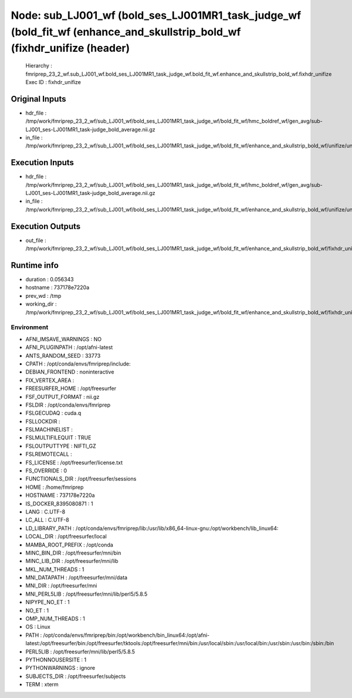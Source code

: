 Node: sub_LJ001_wf (bold_ses_LJ001MR1_task_judge_wf (bold_fit_wf (enhance_and_skullstrip_bold_wf (fixhdr_unifize (header)
=========================================================================================================================


 Hierarchy : fmriprep_23_2_wf.sub_LJ001_wf.bold_ses_LJ001MR1_task_judge_wf.bold_fit_wf.enhance_and_skullstrip_bold_wf.fixhdr_unifize
 Exec ID : fixhdr_unifize


Original Inputs
---------------


* hdr_file : /tmp/work/fmriprep_23_2_wf/sub_LJ001_wf/bold_ses_LJ001MR1_task_judge_wf/bold_fit_wf/hmc_boldref_wf/gen_avg/sub-LJ001_ses-LJ001MR1_task-judge_bold_average.nii.gz
* in_file : /tmp/work/fmriprep_23_2_wf/sub_LJ001_wf/bold_ses_LJ001MR1_task_judge_wf/bold_fit_wf/enhance_and_skullstrip_bold_wf/unifize/uni.nii.gz


Execution Inputs
----------------


* hdr_file : /tmp/work/fmriprep_23_2_wf/sub_LJ001_wf/bold_ses_LJ001MR1_task_judge_wf/bold_fit_wf/hmc_boldref_wf/gen_avg/sub-LJ001_ses-LJ001MR1_task-judge_bold_average.nii.gz
* in_file : /tmp/work/fmriprep_23_2_wf/sub_LJ001_wf/bold_ses_LJ001MR1_task_judge_wf/bold_fit_wf/enhance_and_skullstrip_bold_wf/unifize/uni.nii.gz


Execution Outputs
-----------------


* out_file : /tmp/work/fmriprep_23_2_wf/sub_LJ001_wf/bold_ses_LJ001MR1_task_judge_wf/bold_fit_wf/enhance_and_skullstrip_bold_wf/fixhdr_unifize/uni_xform.nii.gz


Runtime info
------------


* duration : 0.056343
* hostname : 737178e7220a
* prev_wd : /tmp
* working_dir : /tmp/work/fmriprep_23_2_wf/sub_LJ001_wf/bold_ses_LJ001MR1_task_judge_wf/bold_fit_wf/enhance_and_skullstrip_bold_wf/fixhdr_unifize


Environment
~~~~~~~~~~~


* AFNI_IMSAVE_WARNINGS : NO
* AFNI_PLUGINPATH : /opt/afni-latest
* ANTS_RANDOM_SEED : 33773
* CPATH : /opt/conda/envs/fmriprep/include:
* DEBIAN_FRONTEND : noninteractive
* FIX_VERTEX_AREA : 
* FREESURFER_HOME : /opt/freesurfer
* FSF_OUTPUT_FORMAT : nii.gz
* FSLDIR : /opt/conda/envs/fmriprep
* FSLGECUDAQ : cuda.q
* FSLLOCKDIR : 
* FSLMACHINELIST : 
* FSLMULTIFILEQUIT : TRUE
* FSLOUTPUTTYPE : NIFTI_GZ
* FSLREMOTECALL : 
* FS_LICENSE : /opt/freesurfer/license.txt
* FS_OVERRIDE : 0
* FUNCTIONALS_DIR : /opt/freesurfer/sessions
* HOME : /home/fmriprep
* HOSTNAME : 737178e7220a
* IS_DOCKER_8395080871 : 1
* LANG : C.UTF-8
* LC_ALL : C.UTF-8
* LD_LIBRARY_PATH : /opt/conda/envs/fmriprep/lib:/usr/lib/x86_64-linux-gnu:/opt/workbench/lib_linux64:
* LOCAL_DIR : /opt/freesurfer/local
* MAMBA_ROOT_PREFIX : /opt/conda
* MINC_BIN_DIR : /opt/freesurfer/mni/bin
* MINC_LIB_DIR : /opt/freesurfer/mni/lib
* MKL_NUM_THREADS : 1
* MNI_DATAPATH : /opt/freesurfer/mni/data
* MNI_DIR : /opt/freesurfer/mni
* MNI_PERL5LIB : /opt/freesurfer/mni/lib/perl5/5.8.5
* NIPYPE_NO_ET : 1
* NO_ET : 1
* OMP_NUM_THREADS : 1
* OS : Linux
* PATH : /opt/conda/envs/fmriprep/bin:/opt/workbench/bin_linux64:/opt/afni-latest:/opt/freesurfer/bin:/opt/freesurfer/tktools:/opt/freesurfer/mni/bin:/usr/local/sbin:/usr/local/bin:/usr/sbin:/usr/bin:/sbin:/bin
* PERL5LIB : /opt/freesurfer/mni/lib/perl5/5.8.5
* PYTHONNOUSERSITE : 1
* PYTHONWARNINGS : ignore
* SUBJECTS_DIR : /opt/freesurfer/subjects
* TERM : xterm

